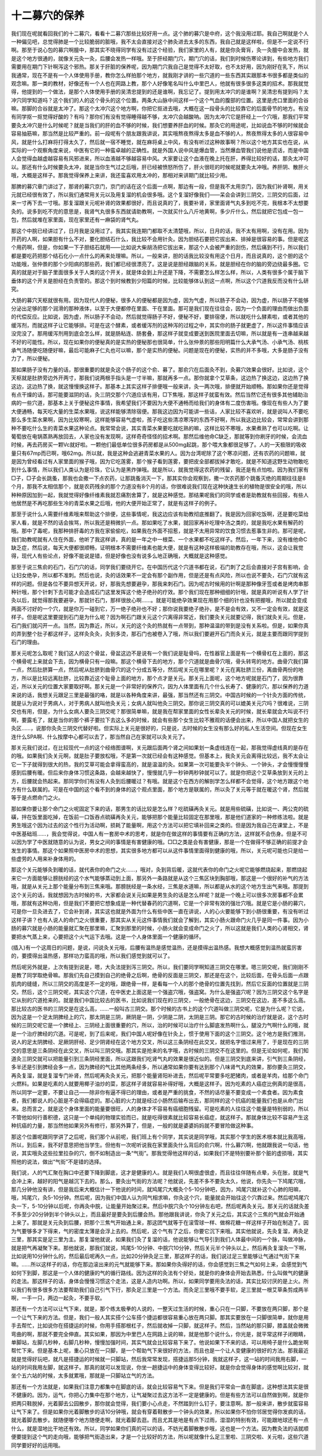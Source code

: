 十二募穴的保养
----------------

我们现在呢就看回我们的十二募穴，看看十二募穴那些比较好用一点。这个肺的募穴是中府，这个我没用过耶。我自己啊就是个人一种偏见吧，总觉得肺是一个比较脆弱的脏哦，我不太会直接对这个肺灸进去太多的东西，我自己就是这样啦，但是不一定说不行啊。那至于说心包的募穴啊膻中，那其实不晓得同学有没有过这个经验，我们家里的人有，就是你灸膏肓，灸一灸膻中会发热，就是这个地方很通的，就像关元灸一灸，后腰会发热一样哦。至于肝经期门穴，期门穴的话，我们到时候伤寒论讲到，有些地方我们需要用在期门下针啊泻这个邪热。那关于肝脏的保养呢，因为期门穴我自己是觉得不太好取，也不太好用，因为刚好在乳下，所以我通常，现在不是有一个人体使用手册，教你怎么样拍那个地方，就我刚才讲的一些穴道的一些东西其实跟那本书很多都是类似的观念嘛。那一类的教材，好像还有一个人也在网路上教，那个人好像笔名叫什么中里巴人，他就有很多很多这类的招术。那我就觉得，他提到的一个做法，是那个人体使用手册的吴清忠提到的还是谁啊，我忘记了。提到用太冲穴的是谁啊？吴清忠有提到吗？太冲穴同学知道吗？这个我们的人的这个骨头的这个位置。两条大山脉中间这样一个这个气血的腹部的位置。这里是虎口里面的合谷嘛。那脚的合谷就是太冲了。那这个太冲穴这个地方啊，你把它抠进去哦，大概在这一段骨头的比较靠它的后面骨节的地方。有没有同学抠一抠觉得好酸的？有吗？那你们有没有觉得睡得越不够，太冲穴会越酸呐。因为太冲穴它是肝经上一个穴哦，那我们平常要灸太冲穴是什么时候呢？就是当我们的肝的血不够的时候，我们想要养肝血的时候。那灸它的用途呢，比如说血不够的时候就会容易抽筋嘛，那当然是比较严重的。前一段呢有个朋友跟我讲说，其实哦熬夜熬得太多是血不够的人，熬夜熬得太多的人很容易中风，就是什么打麻将打得太久了，然后就一宿不睡觉，就在麻将桌上中风，有没有听过这种故事啊？所以这个地方其实也在说，从实际的一个观察角度来说，中医有它的一种蛮卓越的正确性。就是外国人说中风是爆血管，当然爆血管我们说他是谎话，而是中国人会觉得血越虚越容易有风邪进来，所以血液越不够越容易中风。大家要让这个血液在晚上托在肝，养得比较好的话，那灸太冲可以。那还有什么时候要灸太冲，就是当你生气过之后哦，肝已经被愤怒所伤了，肝火很旺的时候呢就要灸太冲哦。养肝阴、散肝火哦，大概是这样子。那我觉得保养上来讲，我还蛮喜欢用太冲的，那相对来讲期门就比较少用。
 
那脾的募穴章门讲过了，那肾的募穴京门，京门的话在这个后面一点啊，那边有一段，但是我不太用京门，因为我们补肾啊，用关元就已经很有效了，所以我们通常用关元以及用复溜的机会很多哦。这个复溜好像我们——呆会会讲到三阴交，三阴交的后面，过来一寸再下去一寸哦。那复溜跟关元呢补肾的效果都很好，而且说真的了，我要补肾，家里面肾气丸多到吃不完，我根本不太想要灸的。说多到吃不完的意思是，我肾气丸很多东西就请助教啊，一次就买什么八斤地黄啊，多少斤什么，然后就把它包成一包一包，然后就堆在家里面，现在家里还有一麻袋的肾气丸。
 
那这个中脘已经讲过了，日月我是没用过了。我其实我连期门都取不太清楚哦，所以，日月的话，我不太有用啊，没有在用。因为开药的人啊，如果胆有什么不对，要化胆结石什么，我比较不会用针灸。因为胆结石要把它拔出来、排掉是很容易的事。但是呢这个用药啊，但是，你如果一下子胆结石就用——比如说大柴胡汤把它拔出来，那这个人会被严重的刮伤，然后痛到不行，所以我们都是要吃药把那个结石化小一点什么的再来处理嘛。所以，一般来讲，胆的话我比较没有用这个日月，而且说真的，这个胆的这个功能哦，张仲景的那个少阳病的那些药，我们都已经很漂亮了。这是说是胆经跟脑的关系，就是胆经在你的脑的旁边绕最多圈。它真的就是对于脑子里面很多关于人类的这个开关，就是体会到上升还是下降，不需要怎么样怎么样，所以，人类有很多个属于脑下垂体的这个开关是胆经在负责管的。那这个到时候教到少阳篇的时候，比较能够体认到这一点啊，所以这个穴道我反而没有什么研究。
 
大肠的募穴天枢就很有用。因为现代人的便秘，很多人的便秘都是因为虚，因为气虚，所以肠子不会动，因为虚，所以肠子不能够分泌出足够的那个润滑的那种液体，以至于大便都停在里面、干在里面。那可是我们现在往往会，因为一个负面的理由而做出负面的代偿反应。比如说，因为虚，所以肠子不会动，然后就觉得肠子不好，便秘不好，要排宿便，所以就吃什么酵素啦，或者其他的缓泻剂，而就这样子让它能够排。可是在这个酵素，或者缓泻剂的这种泻的过程之中，其实你的肠子就更虚了，所以这件事情应该没完没了。那用缓泻剂用到底会怎么样，就是肠粘连、肠套叠，那这样子就变成要送到医院里面去切嘛，所以就是有一连串越来越不好的可能性。所以，现在如果你的便秘真的是实热的便秘那也很简单，什么张仲景的那些阳明篇什么大承气汤、小承气汤、桃核承气汤随便吃随便好嘛，最后可能麻子仁丸也可以嘛，那个是实热的便秘。问题是现在的便秘，实热的并不多哦，大多是肠子没有力了，所以便秘。
 
那如果肠子没有力量的话，那很重要的就是灸这个肠子的这个俞、募了。那俞穴在后面灸不到，灸募穴效果会很好。比如说，这个天枢就是肚脐旁边外开两寸，那我们说两根手指头是一寸半嘛，那就再多一点。那你就拿个艾草条，这边热了换这边，这边热了换这边，这边热了换，就这慢慢换这样子。那基本上其实这样子排便哦一般来讲，灸一两次哦，排便就开始顺畅。那如果你还是觉得有点干燥的话，那可能要滋阴的话，灸三阴交那个穴道应该有用，□下焦哦，那这样子就蛮有效。然后当然它还有很多其他辅助治病的一些穴道，那基本上关于便秘这件事情，我希望我们不要因为大便不通畅而给我们的身体有二度伤害哦。像现在有些人为了要大便通畅，每天吃大量的生菜水果哦，说这样能够清除宿便。那我这边因为可能讲一些话，人家比较不喜欢听，就是说叫人不要吃那么多生菜水果啊，因为比较寒啊，这样能够容易气虚啦，孩子吃这些清凉寒泻的东西不好啊，所以我这边比较会，常常会讲到那种不要吃什么生的青菜水果这种论点。我常常会说，其实青菜水果要吃就吃熟的嘛，这样比较不寒哦，水果煮熟了也可以吃啊。让葡萄放在电锅蒸熟再放回去，人家也没有发现啊，这样奇奇怪怪的招术啊。那然后维他命C缺乏，那就等到你刷牙的时候，会流血时候，再去药房买一颗Vc就好啦。一颗他们最低单位很多药房都是从500mg起跳，那个喂大象都很足够了。人的一天极限的吸收量只有67mp而已啊，哦62mg。所以就，我是这种会逃避青菜水果的人。因为台湾呢除了这个寒凉问题，还有农药的问题嘛，就是因为曾经看过有人家里面的猴子哦，因为它吃莲雾，那个猴子看到莲雾，要把皮全部都拔掉才敢吃，就是不知道这野生动物敢吃到什么事情，所以我们人类认为是珍珠，它认为是黑炸弹哦。就是所以，就我觉得这农药的残留，我还是有点怕啦。因为我们家有□子，□子会长跳蚤，那我也会撒一下点农药，让那跳蚤消灭一下，那其实你会观察到，撒一次农药那个跳蚤灭绝的周期往往是8个月，那我不太相信那个，就是农药残余的那个力道没有8个月的话，你很难说我们现在这种快速生长的植物是很安全的哦，所以种种原因加到一起，我就觉得好像纤维素我就忍痛割舍算了，就是这种感觉。那结果呢我们的同学或者是助教就有些回报，有些人他居然是不再吃那些生冷的青菜水果之后哦，他的大便开始正常了，就是有这样子的例子。

那至于说什么人需要纤维素哦来帮助这个排便，这些事情呢，我这边应该有助教彻底推翻了。我是因为回家吃饭啊，还是要吃菜给家人看，就是不然的话会挨骂，所以我还是稍微扒一点。那如果吃了水果，就回家再补吃理中汤之类的，就是我吃水果有解药的哦。那中了毒呢，我那种排肝毒的方我在家偷偷吃，如果我在外面不招惹，就是不太用异常的饮食习惯去惹事生非的。那可是呢，我们助教呢就有人住在外面，他听了我这样讲，真的是一年之中一根菜、一个水果都不吃这样子。然后，一年下来，没有维他命C缺乏症，然后说，每天大便都很顺畅，证明根本不需要纤维素也能大便，就是有这种这样极端的助教存在哦，所以，这会让我觉得，现代人有些论点，好像不能说是错，但是好像也没有说多么地正确哦，大概就是这种感觉。

那至于说三焦俞的石门，石门穴的话，同学我们要绕开它。在中国历代这个穴道书都在说，石门刺了之后会直接对子宫有影响，会让妇女绝孕，所以都不准刺。然后也说，灸的话效果不一定会有那个副作用，但是还是有点风险，所以也说不要灸，石门穴就有这样的问题。但是各位不要异想天开说，好，那我先想要避孕，那我来刺石门。因为呢古时候用的针啊是那种像牙签或者是烤肉串那种针哦，那个针刺下去可能才会造成石门这里发挥这个绝子绝孙的疗效。那个我们现在那种细细的针哦，就是真的听说有人学了针灸以后，就觉得那我要避孕，那就针石门，那样很放心啊……。就是可能绝孕效果现在用那个细的针也没有把握哦，所以就会变成两面不讨好的一个穴，就是你万一碰到它，万一绝子绝孙也不好；那你说我要绝子绝孙，是不是会有效，又不一定会有效，就是这样子。但是呢这里要提到石门是为什么呢？因为啊石门跟关元这个穴离得非常近，我们要灸关元就要记得，我们就灸关元。但是，石门我们就闪开一点。当然，因为靠近，所以，关元的这个灸的热就有一点带到，那种温温的带到是没有关系啦。但是，如果你真的弄到整个肚子都这样子，这样灸灸灸，灸到多烫，那石门也被卷入了哦，所以我们要避开石门而灸关元，就是主要而跟同学提到石门的理由。

那关元呢怎么取呢？我们这人的这个骨盆，骨盆这边不是说有一个我们说是耻骨吗，在性器官上面是有一个横骨杠在上面的，那这个横骨呢上来就会下去，因为横骨只有一段嘛。那这个横骨下去的地方，那个穴道就是曲骨穴哦，骨头转弯的地方。曲骨穴我们算一点，然后肚脐算一点，然后呢从肚脐到曲骨穴的这个分成五等分，然后呢关元在哪里呢？关元在离肚脐三份，离曲骨两份的地方，所以是比较远离肚脐，比较靠近这个耻骨上面的地方，那个点才是关元。那关元上面呢，这个地方呢就是石门了，因为很靠近，所以关元的位置大家要取好啊。那关元是一个非常好的保养穴，因为人体里面有几个什么长寿了、健康的穴，那以保养的力道来说的话，我想关元跟足三里是最强的咯，就是以各种角度来讲，最强，那当然还有三阴交。中国古时候的一个针灸方面的传统，就是认为说对于男病人，对于男病人就叫他灸关元；女病人就叫他灸三阴交。那你说三阴交真的可以媲美关元穴吗？很难说，三阴交也有用，但是，为什么女病人要灸三阴交呢？那很简单嘛，就是我在帮家里面的女性长辈灸关元的时候，就长辈就会大叫说不行啊，要露毛了，就是当你的那个裤子要拉下去这么多的时候，就会有些那个女生比较不雅观的话便会出来，所以中国人就把女生的灸区……，说那你灸灸三阴交代替好啦。但实际上关元是很好的，只是说，古时候的女生没有那么好的私人生活空间。但现在女生连什么SPA啊、什么按摩中心都可以去了，那当然自己在家就可以灸关元了。

那关元我们说过，在比较现代一点的这个经络图谱啊，关元跟后面两个肾之间如果划一条虚线连在一起，那我觉得虚线真的是存在的哦。如果我们灸关元啊，就是肚子要放松哦，不是第一次就已经会有这种感觉。但基本上，我灸关元会离得比较远，我不太会让它一下子就得到很大的热，我的艾草可能会拿得蛮高的，就是温温的灸。如果第一次可能要灸半个钟头、一个钟头，才会慢慢慢慢感到后腰有暖。但后来你身体习惯这条路，会越来越快了，慢慢就几乎一秒钟两秒钟就可以了。就是你把这个艾草条放到关元的上方，后腰就会热起来。那同学你们有没有人灸到后腰暖过？有哦。就是这个在西方的解剖学怎么样都不会觉得，这个地方跟这个地方有什么联属的。可是在中国的这个看不到的身体的这个观点里面，那个地方是联属的，所以灸了关元等于就在暖这个肾，然后就等于是点燃命门之火。
 
那如果你要让那个命门之火呢固定下来的话，那男生的话比较是怎么样？吃硫磺再灸关元。就是用些硫磺，比如说一、两公克的硫磺，拌在饭里面吃掉，在饭前一口饭吞点硫磺再灸关元，能够把那个能量比较固定在那里哦，那是他们道家的一种修练法啦。就是男生哦这个因为过去的这个性行为活动啊，损耗了能量啊，用这个方法可以把它填补回来之类的。但是因为我自己在课堂上，不是中医基础班……，我会觉得说，中国人有一套房中术的思考，就是你在做这样的事情要有正确的方法，这样就不会伤身。但是不可以因为学了中医就随意的认为说，男女之间的事情是有害健康的哦。□□之类是会有害健康，那是一个在做得不够正确的前提才会发生的事情。那这个如果照中医房中术的思想，其实很多地方都可以从这件事情里面得到健康的哦，所以，关元呢可能也只是给一些虚劳的人用来补身体用的。
 
那这个关元能够灸到暖的话，就代表你的命门之火……，哦对，灸到背后暖，这就代表你的命门之火呢它能够燃烧起来，那燃烧起来它一方面能够让膀胱经的这个水气能够蒸动到上面，那另外一条路就是从这个三焦区块到胸部哦，那这是一个很好的补气的方法哦，就是从关元上那个能量分布到三焦来哦。那膀胱经是一条水经，三焦是水道嘛，所以都是从水的这个地方生出气来哦。那提到这个关元的话，我就想因为古时候的书，大家都会说关元如果是男生灸的话是怎么样呢？就是一个晚上可以很多次房事都不会累哦，那就有这种功用，但是我们不要把它想象成是一种代替春药的穴道啊，它是一个非常有效的强壮穴哦。就是它是小肠的募穴，可是你一旦灸进去了，它会补到肾，其实这也就是外面为什么有些中医一直在讲说，人的心火要能够下到小肠很重要，有没有听过这样子讲？也有人说人的命门之火很重要，那其实从关元这件事情我们就会了解到，其实小肠火跟命门火几乎是同一件事。因为小肠的募穴就是小肠的能量就汇聚在那里嘛，汇聚到那里的时候，小肠火就会变成命门之火了，所以这就是我们人类的心肾相交，肾要把水气蒸上来，心要把这个火气运下去哦。这是一个人身体里面一个健康的循环。
 
(插入)有一个这周日的问题，是说，问说灸关元哦，后腰有温热是感觉温热，还是摸得出温热感。我想大概感觉到温热就蛮厉害的，要摸得出温热感，那样功力蛮高的哦，所以我们感觉到就可以了。
 
然后呢另外就是，上次有提到说是，嗯，大灸法提到泻三阴交。所以，我们要同学啊知道三阴交在哪里。嗯三阴交呢，我们刚刚不是教了同学取绝骨嘛。那我们先自己摸到自己的绝骨之后啊，绝骨的反面是三阴交，那还是在这个，比较后面，在骨头后面一点跟肌肉的缝缝，所以三阴交的高度是不一定的哦，跟绝骨一样，是看每一个人的那个绝骨的位置先找到，然后它反面的位置就是三阴交。然后，这个三阴交呢，其实这个穴道，在中医史上面这是一个强盗穴哦，强盗窝。为什么是强盗穴呢？因为三阴交这个名字是它从别的穴道抢来的。就是我们中国比较古的医书，比如说我们现在的三阴交，一般绝骨在这边，三阴交在这边，差不多这么高。那比较古的医书的三阴交是在这么高，……一般叫古三阴交。那个时候的古书上的这个穴道叫做三阴交呢，它是为什么呢？它说，因为这是一个足太阴脾经上的穴，那太阴是三阴，厥阴是一阴，少阴是二阴，太阴是三阴。那它的古时候的治疗就是说，这个古时候的三阴交呢它是一个脾经上、三阴经上面很重要的穴，所以，治的时候可以治疗什么脚底发热啊什么，腿没力气啊什么的哦，就是一个治疗脾经的穴道。可是呢，到了后来呢，我们中国人呢好像在针灸上，惯于使用下面的这个三阴交。这个地方是我们推测，说人的足太阴脾经、足厥阴肝经、足少阴肾经在这个地方交叉，所以这三条阴经在此交叉，就把名字借过来用了，于是现在的三阴交的意思是三条阴经在此交叉，所以叫三阴交哦。那其实是抢来的名字哦，古时候的三阴交不在这里的。但是无论如何呢，我们知道灸三阴交就可以把能量引到三条阴经里面，所以这跟我们吃肾气丸的效果是很近似的。但是三阴交到底来讲，引气到三条阴经，多半还是引到脾经会多一点，因为脾经的气比其他两条经多，所以通常如果你要有达到那个八味肾气丸的效果，那你要灸三阴交，再灸复溜，就是复溜专门补肾，然后呢再灸灸关元，把那个能量肾阳补进去，然后呢平常要多吃肥猪肉，或者是羊肉，给那个命门火燃料。如果是吃素的人就要用椰子油炒的菜，那这样子肾就容易补得好哦，大概是这样子。因为吃素的人癌症比例真的是很高，所以同学一定要，不要让自己——除非你有逼不得已的理由，或者是严重的挑食，不然的话尽量不要变成一个素食者。因为素食者，我们都说人的心脏是不会得癌症的。那心脏的火力就是经过小肠然后输布出去，那同样的这个抗癌的能量我们也是从命门出来。总而言之，就是这个身体里面的能量要很旺，人的身体才不容易有癌细胞残留。可是吃素的人往往这个能量是特别弱的，所以不管他如何行善积德，这只是一个单纯的物理实验而已，就是吃得很素就比较容易长癌症，就这样子。那就身体比较不容易产生这种抗癌的力量，那当然他如果另外有修行，那另外算了，但是，一般的就是婆婆妈妈就不要冒险做这种事。
 
那这个位置呢跟同学讲了之后呢，我们那个从前呢，我们班上有个同学，其实说是同学哦，其实那个学生的医术根本就比我高哦，所以，到后来，我不好意思把他当学生。但他有一次呢听说我在家里面灸什么背后的俞穴啊，什么募穴啊，他就跟我说一句话，他说，其实哦灸这些拉里拉杂的穴，倒不如制造出一条“气街”。那我觉得他这样的话，如果我们不是特别要补那个脏的虚损哦，其实照他的说法，做出“气街”不是错的选择。
 
我们说，人的气汇聚在胸口中还要下降到脚底，这才是健康的人。就是我们人啊很虚很虚，而且往往伴随有点晕，头在胀，就是气会冲上来，越好的阳气是越沉下去的。那么，要灸出气街的方法呢？他就说，先差不多不要灸太久，他说，你先灸一下鸠尾穴哦，那几分钟他没有讲，但是我后来大概估计一下他说的时间，就鸠尾穴大概灸个5-10分钟吧，因为，鸠尾穴就补这个心肺的阳嘛，哦，鸠尾穴，灸5-10分钟。然后呢，因为我们中国人认为同气相求嘛，你灸这个穴，能量就会开始往这个穴靠过来。然后呢鸠尾穴灸一下，5-10分钟以后呢，你再灸中脘，让能量开始聚过来。然后中脘穴灸个10分钟左右吧，然后呢再灸关元。那关元的话就灸差不多至少20分钟到半个钟头以上，而且最好是要灸到后腰会热。那他跟我讲说，你灸了关元之后，其实这个三焦的气就会开始通上来了。那就是关元灸到后腰，把那个三焦气开始通上来，那这团气就等于在滚雪球一样、做棉花糖一样这样子开始在制造了。因为气要够多才下得来，气的密度太薄是会浮上去的。然后呢，这个气有了之后，你要它沉下来哦。其实他就说，先灸复溜，再灸足三里，那其实是足三里为主。那复溜他就说，如果我们灸了复溜的话，他说能够让气导引到我们人体最中间的一个脉，叫做冲脉，就是把气再凝聚下来。那他就说，那我们就说，鸠尾5-10分钟、中脘穴10分钟，然后关元半个钟头以上，然后再灸复溜灸一下啊，比如说用10分钟什么的，然后最后呢再久一点，比如20分钟灸足三里，那这样子的话，我们说过足三里能够让气通过气街下来嘛。……所以这样子的话，你在那边滚出来的元气就能够下来。那如果你灸得好的话，你会感觉到三焦之气如何上来，会感觉到气如何下到脚，那这是一个人体的健康的气的循行路线。因为这样的灸法有个好处，就是你的身体会开始去熟悉，什么叫做气的健康的走法。那这样子的话，身体会慢慢习惯这个走法，这是人造内功啊。所以，如果同学要用灸法的话，其实比较讨厌的是上火。所以我们有很多很多方法要帮助我们自己引气下行，那灸足三里是一个方法。而灸足三里哦不要手软，足三里就一根艾草条剪成两半啊，一手一只，两边一起灸，不要手软。
 
那还有一个方法可以让气下来，就是，那个练太极拳的人说的，一整天过生活的时候，重心只在一只脚，不要放在两只脚，那个是一个让气下来的方法。但是，我们一般人其实搭个公车搭个捷运都很容易重心放在两只脚。那其实要放在一只脚很简单，就你是用手去帮忙，比如说你在搭捷运的时候，你用手搭那根杠子，然后就收掉一只脚，就这样子。然后，当然站的那只脚，膝盖就会微微弯曲的啊，那就不要完全伸直。其实如果，那因为中里巴人在网路上说的嘛，就是他那个说什么，你光是，就平常这样子闭眼睛，单脚站，左脚几秒种，右脚几秒种，慢慢加强时间，其实气就会比较容易下来了。他说如果下不来的话，可以用椅子是什么跪坐啊帮忙下来。但是基本上呢，重心只放在一只脚，是一个帮助气下来很好的方法，而且也是一个让人变健康的很好的方法。那我最近就是觉得好玩吧，就凡是搭捷运的时候就一只脚站，然后我常常发现，搭捷运那5分钟，我就这样子，这一站的时间我用右脚，一站的时间我用左脚，就这样子。那真的就可以发现说，你坐一趟捷运中的身体变得比较好。就是你会觉得身体的感觉啊比较对，就坐个五六站的时候，太多就累哦，那就是一只脚站立气的方法。
 
那还有一个方法就是，如果我们注意力都集中在脚底的话，就会比较容易气下来。但是我们平常会一直在脚底，这种想法其实是很不健康的。因为，运气，你把心力集中在那个地方，让气凝聚过去这方法不一定是健康的。但是有些方法可以自然做到啊，就是你把两只鞋脱掉，光着脚去公园散步，那你就会觉得，我们要小心点走，不然踏到什么钉子，要注意啊。那一般来讲，散步就蛮容易让气下来了。但是如果你光着脚散步的话10分钟哦，就会有穿着鞋散步一个钟头的效果，所以如果你不怕你邻居觉得你发疯的话，就光着脚去散步。就随便哪个地方随便走啊，就光着脚去逛。而且尤其是地是有点下过雨，湿湿的特别有效，可能跟地球还有一点什么，就是湿地比干地还有效。所以，同学如果你们真的可以的话，不妨光着脚散散步哦，这也是一个方法。因为教灸法的话就顺便要提到这个气的走向哦，能够把气街造出来，才是一个比较好的方法，所以呢就像什么足三里啦、三阴交啦、关元啦，这些穴道同学要好好的运用哦。
